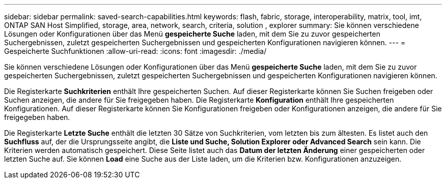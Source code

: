 ---
sidebar: sidebar 
permalink: saved-search-capabilities.html 
keywords: flash, fabric, storage, interoperability, matrix, tool, imt, ONTAP SAN Host Simplified, storage, area, network, search, criteria, solution , explorer 
summary: Sie können verschiedene Lösungen oder Konfigurationen über das Menü *gespeicherte Suche* laden, mit dem Sie zu zuvor gespeicherten Suchergebnissen, zuletzt gespeicherten Suchergebnissen und gespeicherten Konfigurationen navigieren können. 
---
= Gespeicherte Suchfunktionen
:allow-uri-read: 
:icons: font
:imagesdir: ./media/


[role="lead"]
Sie können verschiedene Lösungen oder Konfigurationen über das Menü *gespeicherte Suche* laden, mit dem Sie zu zuvor gespeicherten Suchergebnissen, zuletzt gespeicherten Suchergebnissen und gespeicherten Konfigurationen navigieren können.

Die Registerkarte *Suchkriterien* enthält Ihre gespeicherten Suchen. Auf dieser Registerkarte können Sie Suchen freigeben oder Suchen anzeigen, die andere für Sie freigegeben haben. Die Registerkarte *Konfiguration* enthält Ihre gespeicherten Konfigurationen. Auf dieser Registerkarte können Sie Konfigurationen freigeben oder Konfigurationen anzeigen, die andere für Sie freigegeben haben.

Die Registerkarte *Letzte Suche* enthält die letzten 30 Sätze von Suchkriterien, vom letzten bis zum ältesten. Es listet auch den *Suchfluss* auf, der die Ursprungsseite angibt, die *Liste und Suche, Solution Explorer oder Advanced Search* sein kann. Die Kriterien werden automatisch gespeichert. Diese Seite listet auch das *Datum der letzten Änderung* einer gespeicherten oder letzten Suche auf. Sie können *Load* eine Suche aus der Liste laden, um die Kriterien bzw. Konfigurationen anzuzeigen.
